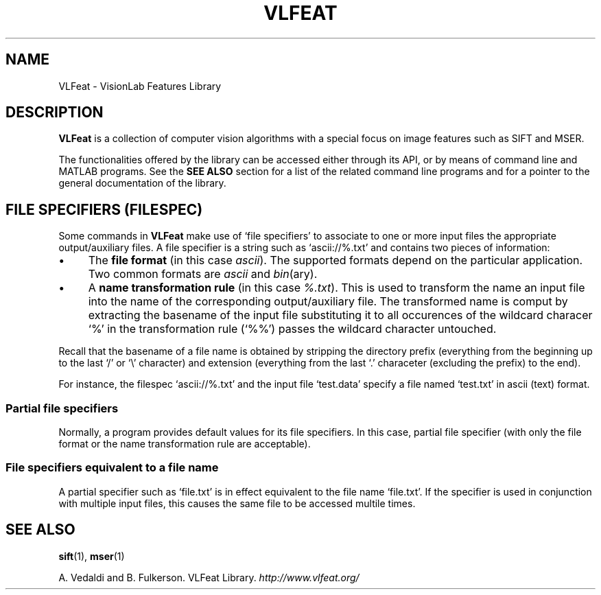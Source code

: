 .TH VLFEAT 1 "" "VLFeat" "VLFeat"
.\" ------------------------------------------------------------------
.SH NAME
.\" ------------------------------------------------------------------
VLFeat \- VisionLab Features Library
.\" ------------------------------------------------------------------
.SH DESCRIPTION
.\" ------------------------------------------------------------------
.B VLFeat
is a collection of computer vision algorithms with a special focus on
image features such as SIFT and MSER. 
.P
The functionalities offered by the library can be accessed either
through its API, or by means of command line and MATLAB programs.  See
the
.B SEE ALSO
section for a list of the related command line programs and for a
pointer to the general documentation of the library.
.
.P 
.
.\" ------------------------------------------------------------------
.SH "FILE SPECIFIERS (FILESPEC)"
.\" ------------------------------------------------------------------
Some commands in
.B VLFeat
make use of `file specifiers' to associate to one or more input files
the appropriate output/auxiliary files. A file specifier is a string
such as `ascii://%.txt' and contains two pieces of information:
.IP \(bu 4
The 
.B file format 
(in this case
.IR ascii ).
The supported formats depend on the particular application. Two common
formats are
.I ascii 
and
.IR bin (ary).
.
.IP \(bu 4
A 
.B name transformation rule 
(in this case
.IR %.txt ). 
This is used to transform the name an input file into the name of the
corresponding output/auxiliary file. The transformed name is comput by
extracting the basename of the input file substituting it to all
occurences of the wildcard characer `%' in the transformation rule
(`%%') passes the wildcard character untouched.
.P
Recall that the basename of a file name is obtained by stripping the
directory prefix (everything from the beginning up to the last `/' or
`\\' character) and extension (everything from the last `.'
characeter (excluding the prefix) to the end).
.P
For instance, the filespec `ascii://%.txt' and the input file
`test.data' specify a file named `test.txt' in ascii (text) format.
.
.SS "Partial file specifiers"
.
Normally, a program provides default values for its file
specifiers. In this case, partial file specifier (with only the
file format or the name transformation rule are acceptable).
.
.SS  "File specifiers equivalent to a file name"
.
A partial specifier such as `file.txt' is in effect equivalent to the
file name `file.txt'. If the specifier is used in conjunction with
multiple input files, this causes the same file to be accessed multile
times.

.\" ------------------------------------------------------------------
.SH SEE ALSO
.\" ------------------------------------------------------------------
.BR sift (1),
.BR mser (1)
.P
A. Vedaldi and B. Fulkerson.
VLFeat Library.
.IR http://www.vlfeat.org/
